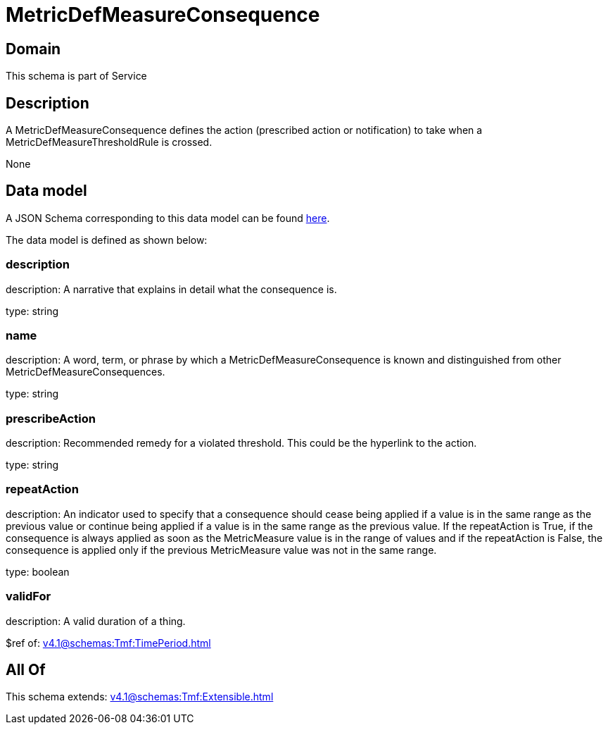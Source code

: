 = MetricDefMeasureConsequence

[#domain]
== Domain

This schema is part of Service

[#description]
== Description

A MetricDefMeasureConsequence defines the action (prescribed action or notification) to take when a 
MetricDefMeasureThresholdRule is crossed.

None

[#data_model]
== Data model

A JSON Schema corresponding to this data model can be found https://tmforum.org[here].

The data model is defined as shown below:


=== description
description: A narrative that explains in detail what the consequence is.

type: string


=== name
description: A word, term, or phrase by which a 
MetricDefMeasureConsequence is known and distinguished from other MetricDefMeasureConsequences.

type: string


=== prescribeAction
description: Recommended remedy for a violated threshold. This could be 
the hyperlink to the action.

type: string


=== repeatAction
description: An indicator used to specify that a consequence should cease 
being applied if a value is in the same range as the previous value or continue being applied if a value is in the same range as the previous value. 
If the repeatAction is True, if the consequence is always applied as soon as the MetricMeasure value is in the range of values and if the repeatAction is False, the consequence is applied only if the previous MetricMeasure value was not in the same range.

type: boolean


=== validFor
description: A valid duration of a thing.

$ref of: xref:v4.1@schemas:Tmf:TimePeriod.adoc[]


[#all_of]
== All Of

This schema extends: xref:v4.1@schemas:Tmf:Extensible.adoc[]
